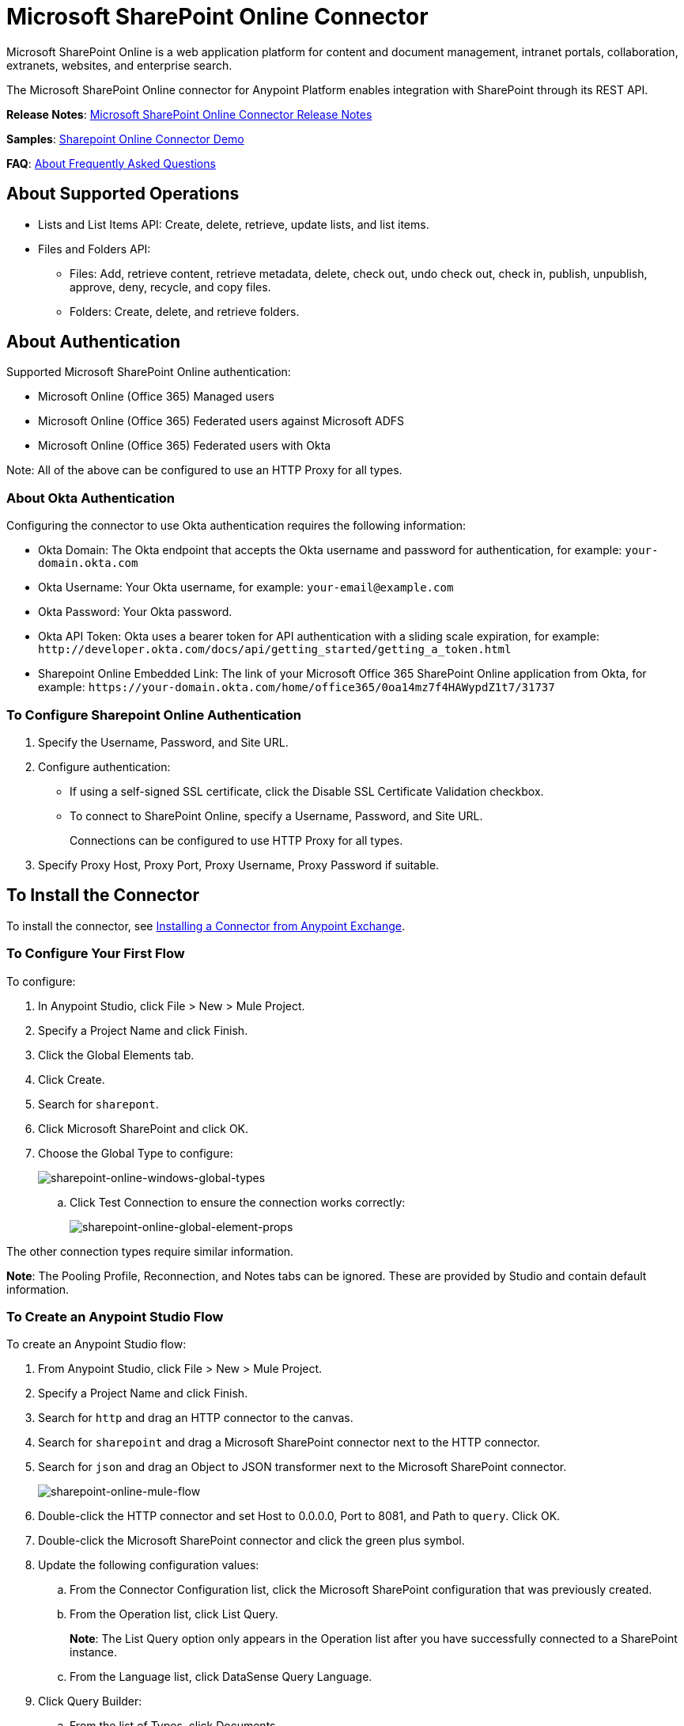 = Microsoft SharePoint Online Connector
:keywords: anypoint studio, connector, endpoint, microsoft, sharepoint, share point, intranet

Microsoft SharePoint Online is a web application platform for content and document management, intranet portals, collaboration, extranets, websites, and enterprise search.

The Microsoft SharePoint Online connector for Anypoint Platform enables integration with SharePoint through its REST API.

*Release Notes*:
link:/release-notes/microsoft-sharepoint-online-connector-release-notes[Microsoft SharePoint Online Connector Release Notes]

*Samples*: link:_attachments/sharepoint-online-crud-app-demo.zip[Sharepoint Online Connector Demo]

*FAQ*:
<<About Frequently Asked Questions>>

== About Supported Operations

* Lists and List Items API: Create, delete, retrieve, update lists, and list items.
* Files and Folders API: 
** Files: Add, retrieve content, retrieve metadata, delete, check out, undo check out, check in, publish, unpublish, approve, deny, recycle, and copy files.
** Folders: Create, delete, and retrieve folders. 

== About Authentication

Supported Microsoft SharePoint Online authentication:

* Microsoft Online (Office 365) Managed users
* Microsoft Online (Office 365) Federated users against Microsoft ADFS
* Microsoft Online (Office 365) Federated users with Okta

Note: All of the above can be configured to use an HTTP Proxy for all types.

=== About Okta Authentication

Configuring the connector to use Okta authentication requires the following information:

* Okta Domain: The Okta endpoint that accepts the Okta username and password for authentication, for example: `your-domain.okta.com`
* Okta Username: Your Okta username, for example: `your-email@example.com`
* Okta Password: Your Okta password.
* Okta API Token: Okta uses a bearer token for API authentication with a sliding scale expiration, for example: `+http://developer.okta.com/docs/api/getting_started/getting_a_token.html+`
* Sharepoint Online Embedded Link: The link of your Microsoft Office 365 SharePoint Online application from Okta, for example: `+https://your-domain.okta.com/home/office365/0oa14mz7f4HAWypdZ1t7/31737+`

=== To Configure Sharepoint Online Authentication

. Specify the Username, Password, and Site URL.
. Configure authentication:
** If using a self-signed SSL certificate, click the Disable SSL Certificate Validation checkbox.
** To connect to SharePoint Online, specify a Username, Password, and Site URL.
+
Connections can be configured to use HTTP Proxy for all types.
+
. Specify Proxy Host, Proxy Port, Proxy Username, Proxy Password if suitable.
  
== To Install the Connector

To install the connector, see link:/mule-user-guide/v/3.8/installing-connectors[Installing a Connector from Anypoint Exchange].

=== To Configure Your First Flow

To configure:

. In Anypoint Studio, click File > New > Mule Project.
. Specify a Project Name and click Finish.
. Click the Global Elements tab.
. Click Create.
. Search for `sharepont`.
. Click Microsoft SharePoint and click OK.
. Choose the Global Type to configure:
+
image:sharepoint-online-windows-global-types.png[sharepoint-online-windows-global-types] 
+
.. Click Test Connection to ensure the connection works correctly:
+
image:sharepoint-online-global-element-props.png[sharepoint-online-global-element-props] 

The other connection types require similar information. 

*Note*: The Pooling Profile, Reconnection, and Notes tabs can be ignored. These are provided by Studio and contain default information.

=== To Create an Anypoint Studio Flow

To create an Anypoint Studio flow:

. From Anypoint Studio, click File > New > Mule Project.
. Specify a Project Name and click Finish.
. Search for `http` and drag an HTTP connector to the canvas.
. Search for `sharepoint` and drag a Microsoft SharePoint connector next to the HTTP connector.
. Search for `json` and drag an Object to JSON transformer next to the Microsoft SharePoint connector.
+
image:sharepoint-online-mule-flow.png[sharepoint-online-mule-flow]
+
. Double-click the HTTP connector and set Host to 0.0.0.0, Port to 8081, and Path to `query`. Click OK.
. Double-click the Microsoft SharePoint connector and click the green plus symbol.
. Update the following configuration values:
.. From the Connector Configuration list, click the Microsoft SharePoint configuration that was previously created.
.. From the Operation list, click List Query.
+
*Note*: The List Query option only appears in the Operation list after you have successfully connected to a SharePoint instance.
+
.. From the Language list, click DataSense Query Language.
. Click Query Builder:
.. From the list of Types, click Documents.
.. From the list of Fields, click ID, and Title.
.. From Order By, click Title.
.. From Direction, click DESCENDING.
+
image:sharepoint-online-mssp-query-builder.png[sharepoint-online-mssp-query-builder] 

== To Run the Flow

. In Package Explorer, right-click the project name and click Run As > Mule Application.
. Check the console to see when the application starts. If no errors occur, this message appears: 
+
[source, code, linenums]
----
++++++++++++++++++++++++++++++++++++++++++++++++++++++++++++
+ Started app 'sharepoint-online-demo'                     +
++++++++++++++++++++++++++++++++++++++++++++++++++++++++++++
----
+
. Browse to link:http://0.0.0.0:8081/query[http://0.0.0.0:8081/query].
. The list of documents are ordered by descending title and returns in JSON format (results vary according to your SharePoint Online instance). 

[source, xml, linenums]
----
[{"__metadata":{"id":"Web/Lists(guid'GUID_VALUE')/Items(4)","uri":"https://ec2-54-200-49-206.us-west-
2.compute.amazonaws.com/_api/Web/Lists(guid'GUID_VALUE')/Items(4)","etag":"\"1\"","type":"SP.Data.Shared_x0020_Document
sItem"},"Id":4,"ID":4,"Title":"folder"}]
----

== Operations: Lists and List Items API

Using the Lists and List Items API lets you create, retrieve, update, and delete SharePoint lists and list items.

=== To Create, Update, and Delete List Items

When creating or updating an item, specify the list ID. After you specify an ID, DataSense fetches the list's metadata and the object builder shows each field that can be completed:

[source, xml, linenums]
----
<sharepoint-online:list-create config-ref="Sharepoint_Online" doc:name="Sharepoint Online" baseTemplate="GENERIC_LIST" title="Title"> 
  <sharepoint-online:list ref="#[payload]"/> 
</sharepoint-online:list-create>
----

Or define the attributes in the connector itself:

[source, xml, linenums]
----
<sharepoint-online:list-create config-ref="Sharepoint_Online" doc:name="Sharepoint Online" baseTemplate="GENERIC_LIST" title="Title"> 
  <sharepoint-online:list contentTypesEnabled="true" description="Description"/> 
</sharepoint-online:list-create>
----

For retrieving and deleting lists, only the list ID is necessary:

[source, xml]
----
<sharepoint-online:list-delete config-ref="Sharepoint_Online" doc:name="Sharepoint Online" listId="LIST_ID" />
----

When creating or updating an item, specify a list ID. DataSense uses the list ID to fetch a list's metadata. The Object Builder provides the fields you need to complete.

image:sharepoint-online-mssp-object-builder.png[sharepoint-online-mssp-object-builder]

=== To Query List Items

Using the query builder:

In the left panel, each visible list appears. In the right panel, the fields of a selected list appear. If the field is a Lookup Field, use either `SharepointListReference` or `SharepointListMultiValueReference`.

image:sharepoint-online-query-builder.png[sharepoint-online-query-builder]

If any of these fields are selected to be returned by the query, two types of return objects are available, 
depending on the value of the Retrieve Full Objects for Reference Fields checkbox:

* Not Checked: A summary object containing the reference object's ID and the reference object list's ID:
+
[source, json, linenums]
----
{
    "Title": "A title",
    "LookupFieldId": {
        "id": "1",
        "lookupListId": "aaaa-1111-bbbb-2222"
    },
    "MultiValueLookupFieldId": {
        "ids": [
            1,
            2,
            3
        ],
        "lookupListId": "cccc-3333-dddd-4444"
    }
}
----
+
Use this object with other connectors to retrieve the referenced object
and with a for each component: 
+
image:sharepoint-online-mssp-list-item-query.png[sharepoint-online-mssp-list-item-query] 
+
* Checked: Retrieves the full object graph. In case there is a cycle, the summary reference object displays:
+
[source, json, linenums]
----
{
    "Title": "A title",
    "LookupFieldId": {
        "Title": "Another title",
        "Id": "1",
        "Property1": "A value"
    },
    "MultiValueLookupFieldId": [
        {
            "Title": "Another title",
            "Id": "1",
            "Property1": "A value"
        },
        {
            "Title": "Another title",
            "Id": "2",
            "Property1": "A value"
        }
    ]
}
----

Example Query Text:

image:sharepoint-online-example-q-text.png[sharepoint-online-example-q-text]

Note: Checking this option may cause large item lists with many reference fields to take a long time to retrieve.

You can use the internal or title field names in DSQL queries, as well as in other list's operations that follow.

For example for the previous query:

[source,xml]
----
SELECT AuthorId, Created, List3MultiId FROM <LIST_ID>
----

Replace `+<LIST_ID>+` with the list ID.

If titles follow Author, Date created, and Details, you can write the query using field names:

[source]
----
SELECT Author, 'Date created', Details FROM Inventory
----

You can mix internal and title fields:

[source]
----
SELECT AuthorId, 'Date created', List3MultiId FROM Inventory
----

Using internal and/or title fields is only supported within the following list operations:

- Adding a new item to the list
- Updating an existent item in the list
- Querying items in the list

*Note:* To filter by a datetime field type, write the value using ISO-8601 format when specified in a DSQL clause, for example: Created > 2017-01-01T00:00:00-03:00.

== Operations: File and Folder API

Using the File and Folder API allows you to create, retrieve, update, delete files and folders, check in, check out, publish, approve, deny, copy, and recycle files from Documents Lists.

When using the folders operations, the server's relative URL refers to where the folder is or will be. The URL can be in the format `/site/docList/innerFolder` or in `docList/innerFolder`  format. In the second case, the site specified in the connector's configuration site URL parameter is used.

When using the files operations, the file server relative URL refers to a folder server relative URL plus the filename: `/site/docList/innerFolder/filename` or `docList/innerFolder/filename`.

=== To Create and Delete a Folder

You can create or delete a folder by specifying the relative URL of the server where the folder is or where you plan to create the folder.

The resulting flow appears as:

[source, xml, linenums]
----
<sharepoint-online:folder-create config-ref="Sharepoint_Online" 
url="/path/to/folder" doc:name="Sharepoint Online"/>

<sharepoint-online:folder-delete config-ref="Sharepoint_Online" 
url="/path/to/folder" doc:name="Sharepoint Online"/>
----

=== To Add a File

Upload a file by selecting a physical file or passing an input stream to the connector. A file is uploaded to a server using a relative URL. For example, you can use this example with a File Connector to upload files to a list. 

Using an input stream:

[source, xml, linenums]
----
<sharepoint-online:file-add config-ref="Sharepoint_Online" 
fileServerRelativeUrl="/path/to/folder/filename" 
fileContentStream-ref="#[payload]" overwrite="true" 
doc:name="Sharepoint Online"/>
----

To upload large files, configure your SharePoint and IIS servers:

- Set the Maximum Upload Size to 2047MB (max) at the SharePoint management console for the site.
- Set the connection timeout for the IIS site to a high value.
- Set the Maximum Allowed Content Length to 2147483647 for an IIS app at request filtering.

*Note:* The SharePoint REST API that the connector uses supports uploading files up to 2 GB. When working with large files, provide the system local path to the file in the `localFilePath` parameter value. This is the most efficient way to upload a file through the connector.

=== To Get File Contents

The file content is returned as a byte array. For example, you can use this as an input of a File connector to download files from a list:

[source, xml, linenums]
----
<sharepoint-online:file-get-content config-ref="Sharepoint_Online" 
doc:name="Sharepoint Online" 
fileServerRelativeUrl="/path/to/folder/filename"/>
----

=== To Get File Metadata

This operation requires only the file relative path:

[source, xml, linenums]
----
<sharepoint:file-get-metadata config-ref="Sharepoint_Online" fileServerRelativeUrl="/Shared Documents/My File.txt" doc:name="Sharepoint Online">
</sharepoint:file-get-metadata>
----

=== To Update File Metadata

This operation requires that the relative path of the file and its key-value properties be updated. The following example shows how to rename a file and its title:

[source, xml, linenums]
----
<sharepoint:file-update-metadata config-ref="Sharepoint_Online" 
  fileServerRelativeUrl="/Shared Documents/My File.txt" doc:name="Sharepoint Online">
	<sharepoint:updated-properties>
		<sharepoint:updated-property 
		  key="Title">New Title Value</sharepoint:updated-property>
		<sharepoint:updated-property 
		  key="FileLeafRef">NewFileName.txt</sharepoint:updated-property>
	</sharepoint:updated-properties>
</sharepoint:file-update-metadata>
----

=== To Query Files and Folders

Querying returns all the files and folders that match the specified criteria, starting from the specified folder.

Using the query builder:

* In the left panel, a document list from the SharePoint instance appears. The selected instance is used as part of the starting path to query the files and folders.
* In the right panel, for every document list, the same fields appear.
* Specify an inner folder or folders in the Folder Path input to use as the starting path.
* When selecting the recursive checkbox, files and folders are searched recursively in every folder of the starting path.

To set query builder options:

image:sharepoint-online-folder-path.png[sharepoint-online-folder-path]

Example:

[source, code, linenums]
----
<sharepoint-online:file-query config-ref="Sharepoint_Online" query="dsql:SELECT Author,ModifiedBy,Name,ServerRelativeUrl FROM #[header:inbound:documentListName]" recursive="true" doc:name="Sharepoint Online"/>
 
<sharepoint-online:folder-query config-ref="Sharepoint_Online" recursive="true" query="dsql:SELECT ItemCount,Name,ServerRelativeUrl FROM #[header:inbound:documentListName] WHERE ItemCount &gt; 0" doc:name="Sharepoint Online"/>
----

=== About Other File Operations

You can Approve, Check In, Check Out, Deny, Publish, Undo Checkout, and Unpublish. Specify the file URL, and if needed, pass an additional comment as a parameter.

[source, xml, linenums]
----
<sharepoint-online:file-publish config-ref="Sharepoint_Online" 
doc:name="Sharepoint Online" fileServerRelativeUrl="" comment=""/>
----

=== To Set File Metadata with the Update List Item Operation

You can get and set metadata on files to upload to document libraries by using the Update List Item operation.

To set the properties of the file in the list, you must know the List Item Id. This can be retrieved using the deferred ListItemAllFields property.

The following flow illustrates how a File Add may chain directly to an *Update List Item* operation to upload a file to a list and set the metadata immediately after:

[source, xml, linenums]
----
<flow name="sharepoint_demo_fileAddWithMetadata"
   doc:name="sharepoint_demo_fileAddWithMetadata">
   <http:inbound-endpoint exchange-pattern="request-response" host="0.0.0.0"
     port="8081" path="upload" doc:name="HTTP"/>
   <sharepoint:file-add config-ref="Sharepoint" 
     fileServerRelativeUrl="/Shared Documents/myfile.txt" 
     overwrite="true" 
     doc:name="Add file"/>
   <sharepoint:resolve-object config-ref="Sharepoint" 
     doc:name="Get ListItemId of File" 
     url="#[payload.listItemAllFields.__deferred.uri]"/>
   <sharepoint:list-item-update config-ref="Sharepoint" itemId="#[payload.Id]"
     listId="ccbfaf65-b53e-48ac-be19-adf45192ecc3" doc:name="Set file properties">
       <sharepoint:updated-properties>
           <sharepoint:updated-property key="Title">Test title</sharepoint:updated-property>
       </sharepoint:updated-properties>
   </sharepoint:list-item-update>
   <set-payload value="OK" doc:name="Set Payload"/>
</flow>
----

== To Resolve Deferred Properties

For performance reasons, many SharePoint operations return a basic set of data for an entity along with one or more deferred property references you can use to retrieve additional detail or related objects.

You can use the generic Resolve Object or Resolve Collection operations to resolve the deferred property set to a single `Map<string,object>` or a `List<Map<string,object>>` and access this information in the flow.

For example, this technique gets the full set of fields of a SharePoint File object:

[source, xml, linenums]
----
<sharepoint:resolve-object config-ref="SharePoint" 
  url="#[payload.listItemAllFields.__deferred.url]" 
  doc:name="Microsoft SharePoint" >
</sharepoint:resolve-object>
----

Using the Mule Debugger or Logger component to log the payload, you can identify properties with a `_deferred` URL property.

== To Attach a File to a List Item

To attach a file to a list item, use the ResolveObject operation:

[source, xml, linenums]
----
<flow name="sp-testFlow2">
    <http:listener config-ref="HTTP_Listener_Configuration" path="/at" doc:name="HTTP"/>
    <set-variable variableName="FileNameToAttach" value="CHANGELOG.md" doc:name="Set FileNameToAttach"/>
    <sharepoint:list-item-query config-ref="Microsoft_SharePoint__Online_Connection" 
     query="dsql:SELECT ID,Title FROM LIST_ID WHERE Title = 'test-list-item-1'" doc:name="Read List Item"/>
    <set-variable variableName="ListItemUrl" value="#[payload.next() .__metadata.uri]" 
     doc:name="SetListItemUri from list item query result"/>
    <set-payload value="#[groovy:new FileInputStream('C:\\temp\\' + flowVars.FileNameToAttach)]" 
     doc:name="Set file to attach as inputstream in payload"/>
    <sharepoint:resolve-object config-ref="Microsoft_SharePoint__Online_Connection" 
     url="#[flowVars.ListItemUrl]/AttachmentFiles/add(FileName='#[flowVars.FileNameToAttach]')" 
     resolveRequestType="Create" doc:name="create attachment"/>
    <json:object-to-json-transformer doc:name="Object to JSON"/>
</flow>
----

The flow shows how to:

. Get the list item URI by reading it from SharePoint. If you already have the list item because it’s being created in the same flow, you can use that one.
. Read a file into an input stream. Here it's from c:\temp (find the path in the flow to replace it).
. Create the list item attachment with the file.

== To Execute Direct Calls Using the REST API

SharePoint REST API allows a large number of commands that can be reached though Resolve Object and Resolve Collection actions. These operations provide an authenticated call to a specified URL, and resolves into a Map and a `List<Map>` respectively.

The Resolve Object operation accepts all the HTTP verbs (GET, POST, PUT/MERGE, DELETE) and allows sending a body in the request to the API. The body’s default value is the payload of the Mule message.

The body can be for API endpoints that accept a JSON:

* `Map<String, Object>` converts to a JSON string.
* `String` contains the JSON. This string is sent as-is.

For API endpoints that accept a file:

* `InputStream` with the file. The stream closes after using it.
* `byte[]` with the file. This byte arrays is sent as-is.

== To Work with the Choice Column Type with Multiple Values

You can configure a Choice column type to allow multiple values. The metadata in Studio for columns accepting multiple values appears as follows:

image:sharepoint-online-choice-multi-select.png[sharepoint-online-choice-multi-select]

Assuming that the target List in SharePoint has a Title property and a multi-select column called ChoiceMultiSelect that accepts values `"one"`, `"two"`, or `"three"`, the following Groovy script constructs a payload that sets the selection to `"one", "three"`:

[source]
----
[Title: "foo", ChoiceMultiSelect: [results: ["one", "three"]]]
----

You can use any language that can construct a `List<string>` for the multi-select column results property.

The following pseudo code demonstrates how to set Choice #1 and Choice #2 as the values for the ChoiceMultiSelect column:

[source, code, linenums]
----
values = new List<String>
values.add("Choice #1")
values.add("Choice #2")
multiValuesMap = new Map<String, Object>
multiValuesMap["results"] = values
List-item["ChoiceMultiSelect"] = multiValuesMap
----

== About Exception Handling

* Exception When Connecting
+
If the connector fails to connect with the SharePoint instance for any reason, an exception of type ConnectionException is thrown. The exception message helps debug the cause of the exception.
+
* Exception in Operations
+
If executing an operation an error occurs, a SharepointException is thrown with a message about the error.

== About Frequently Asked Questions

* Which versions of SharePoint are supported by this connector?
+
The SharePoint Online connector supports Sharepoint Online. Use the Sharepoint 2013 Connector for Sharepoint 2013 On-Premises.
+
* What authentication schemes are supported by this connector?
+
For SharePoint Online, authentication using standard SharePoint online user credentials is supported as well as Okta authentication.
+
* What parts of the SharePoint object model are accessible by the connector?
+
Specific support for Files and Folders, Lists, ListItems, and Attachments is offered. Additionally, all other entities of the SharePoint API are accessible in JSON form using the ResolveObject and ResolveCollection operations.
+
* Are DataSense and DataMapper supported by this connector?
+
Yes, all supported entities and entity attributes are exposed to Studio by the connector for use with DataMapper.
+
* What operations can I perform with the connector?
+
For the Lists and ListItems API, operations include create, retrieve, update, and delete. 
+
For Files and Folders, operations include add, retrieve content, retrieve metadata, delete, check out, undo check out, check in, publish, unpublish, approve, deny, recycle, and copy.
+
* Are there any examples that show how to use the connector?
+
Yes, an example project for Anypoint Studio is available in the link:../demo[Sharepoint Connector Demo].
+
* What Mule editions can I use this connector with?
+
This connector is supported on any Enterprise Edition Anypoint platform running on any operating system and bit type, including the CloudHub integration PaaS.

